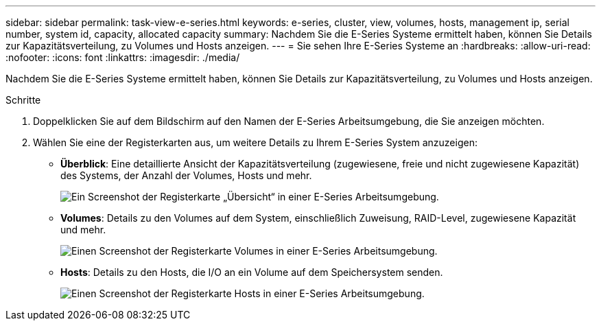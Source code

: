 ---
sidebar: sidebar 
permalink: task-view-e-series.html 
keywords: e-series, cluster, view, volumes, hosts, management ip, serial number, system id, capacity, allocated capacity 
summary: Nachdem Sie die E-Series Systeme ermittelt haben, können Sie Details zur Kapazitätsverteilung, zu Volumes und Hosts anzeigen. 
---
= Sie sehen Ihre E-Series Systeme an
:hardbreaks:
:allow-uri-read: 
:nofooter: 
:icons: font
:linkattrs: 
:imagesdir: ./media/


Nachdem Sie die E-Series Systeme ermittelt haben, können Sie Details zur Kapazitätsverteilung, zu Volumes und Hosts anzeigen.

.Schritte
. Doppelklicken Sie auf dem Bildschirm auf den Namen der E-Series Arbeitsumgebung, die Sie anzeigen möchten.
. Wählen Sie eine der Registerkarten aus, um weitere Details zu Ihrem E-Series System anzuzeigen:
+
** *Überblick*: Eine detaillierte Ansicht der Kapazitätsverteilung (zugewiesene, freie und nicht zugewiesene Kapazität) des Systems, der Anzahl der Volumes, Hosts und mehr.
+
image:screenshot-overview.png["Ein Screenshot der Registerkarte „Übersicht“ in einer E-Series Arbeitsumgebung."]

** *Volumes*: Details zu den Volumes auf dem System, einschließlich Zuweisung, RAID-Level, zugewiesene Kapazität und mehr.
+
image:screenshot-volumes.png["Einen Screenshot der Registerkarte Volumes in einer E-Series Arbeitsumgebung."]

** *Hosts*: Details zu den Hosts, die I/O an ein Volume auf dem Speichersystem senden.
+
image:screenshot-hosts.png["Einen Screenshot der Registerkarte Hosts in einer E-Series Arbeitsumgebung."]





